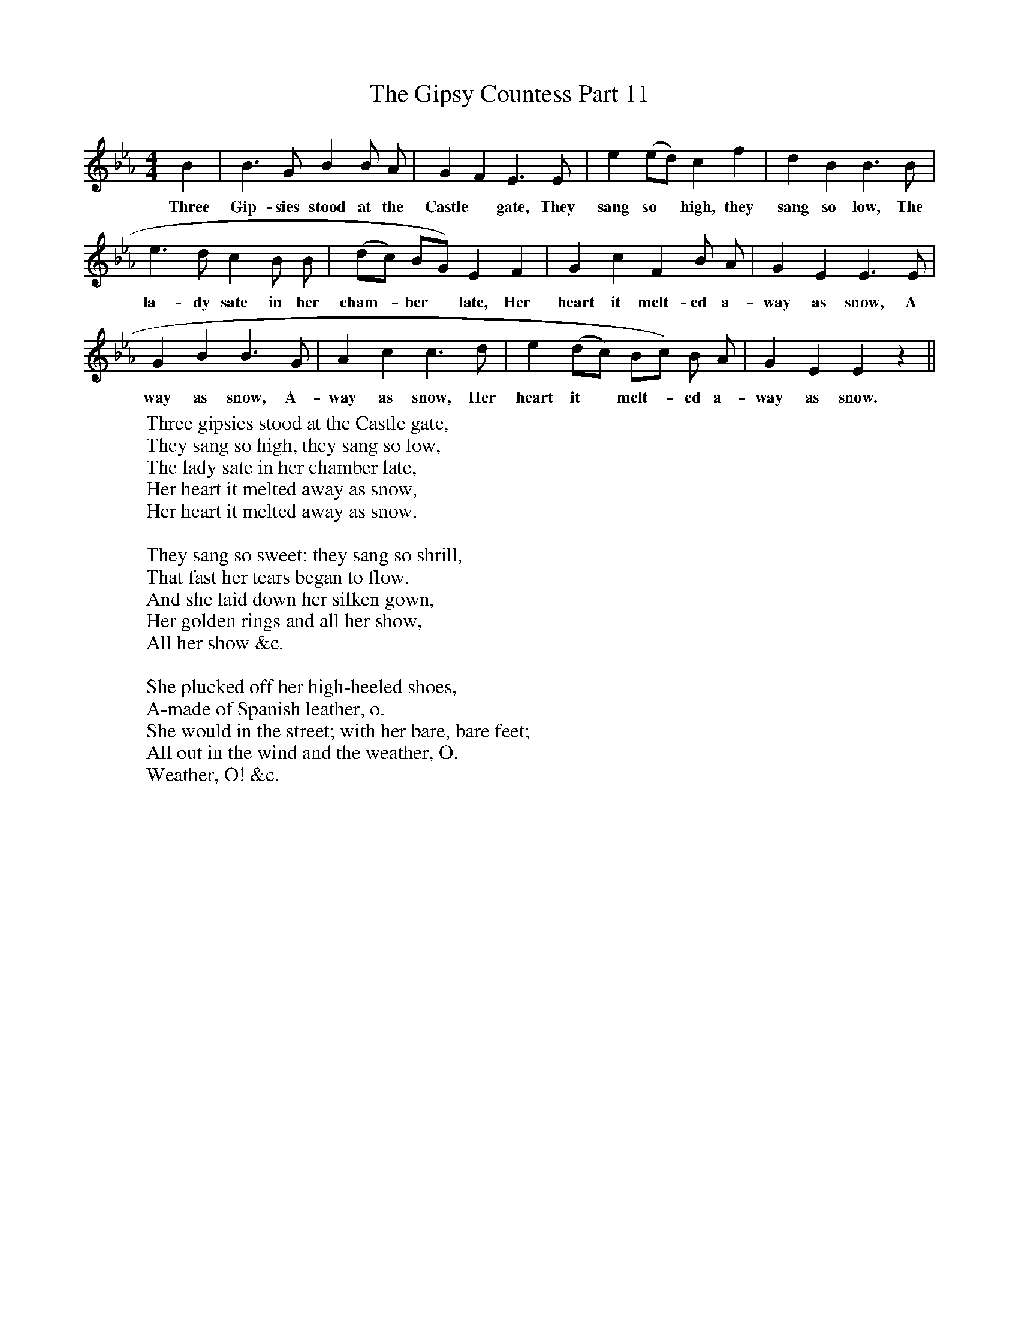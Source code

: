 X:1
T:The Gipsy Countess Part 11
F:http://www.folkinfo.org/songs
B:Songs of the West by S. Baring-Gould.
S:Melody from John Woodrich.
M:4/4
L:1/4
K:Eb
B|B3/2 G1/2 B B1/2 A1/2|G F E3/2 E1/2|e (e1/2d1/2) c f|d B B3/2 B1/2|
w:Three Gip-sies stood at the Castle *gate, They sang so *high, they sang so low, The
e3/2 d1/2 c B1/2 B1/2|(d1/2c1/2) B1/2G1/2) E F|G c F B1/2 A1/2|G E E3/2 E1/2|
w:la-dy sate in her cham-*ber *late, Her heart it melt-ed a-way as snow, A
G B B3/2 G1/2|A c c3/2 d1/2|e (d1/2c1/2) B1/2c1/2) B1/2 A1/2|G E E z||
w:way as snow, A-way as snow, Her heart it *melt-*ed a-way as snow.
W:Three gipsies stood at the Castle gate,
W:They sang so high, they sang so low,
W:The lady sate in her chamber late,
W:Her heart it melted away as snow,
W:Her heart it melted away as snow.
W:
W:They sang so sweet; they sang so shrill,
W:That fast her tears began to flow.
W:And she laid down her silken gown,
W:Her golden rings and all her show,
W:All her show &c.
W:
W:She plucked off her high-heeled shoes,
W:A-made of Spanish leather, o.
W:She would in the street; with her bare, bare feet;
W:All out in the wind and the weather, O.
W:Weather, O! &c.
